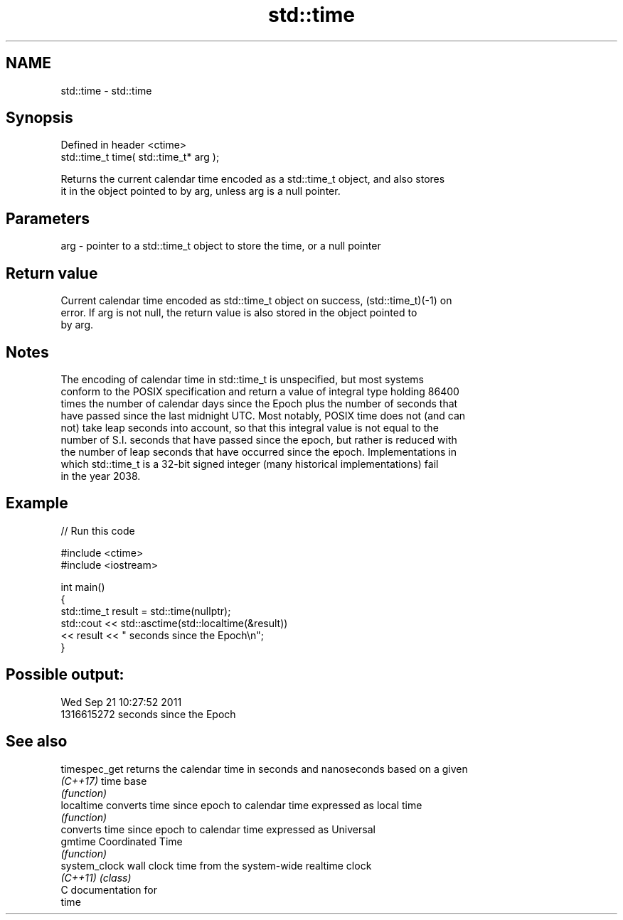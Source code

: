 .TH std::time 3 "2024.06.10" "http://cppreference.com" "C++ Standard Libary"
.SH NAME
std::time \- std::time

.SH Synopsis
   Defined in header <ctime>
   std::time_t time( std::time_t* arg );

   Returns the current calendar time encoded as a std::time_t object, and also stores
   it in the object pointed to by arg, unless arg is a null pointer.

.SH Parameters

   arg - pointer to a std::time_t object to store the time, or a null pointer

.SH Return value

   Current calendar time encoded as std::time_t object on success, (std::time_t)(-1) on
   error. If arg is not null, the return value is also stored in the object pointed to
   by arg.

.SH Notes

   The encoding of calendar time in std::time_t is unspecified, but most systems
   conform to the POSIX specification and return a value of integral type holding 86400
   times the number of calendar days since the Epoch plus the number of seconds that
   have passed since the last midnight UTC. Most notably, POSIX time does not (and can
   not) take leap seconds into account, so that this integral value is not equal to the
   number of S.I. seconds that have passed since the epoch, but rather is reduced with
   the number of leap seconds that have occurred since the epoch. Implementations in
   which std::time_t is a 32-bit signed integer (many historical implementations) fail
   in the year 2038.

.SH Example


// Run this code

 #include <ctime>
 #include <iostream>

 int main()
 {
     std::time_t result = std::time(nullptr);
     std::cout << std::asctime(std::localtime(&result))
               << result << " seconds since the Epoch\\n";
 }

.SH Possible output:

 Wed Sep 21 10:27:52 2011
 1316615272 seconds since the Epoch

.SH See also

   timespec_get returns the calendar time in seconds and nanoseconds based on a given
   \fI(C++17)\fP      time base
                \fI(function)\fP
   localtime    converts time since epoch to calendar time expressed as local time
                \fI(function)\fP
                converts time since epoch to calendar time expressed as Universal
   gmtime       Coordinated Time
                \fI(function)\fP
   system_clock wall clock time from the system-wide realtime clock
   \fI(C++11)\fP      \fI(class)\fP
   C documentation for
   time
